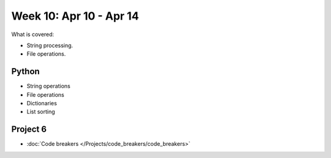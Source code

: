 Week 10: Apr 10 - Apr 14
========================

What is covered:

* String processing.
* File operations.

Python
~~~~~~
* String operations
* File operations
* Dictionaries
* List sorting


Project 6
~~~~~~~~~
* :doc:`Code breakers </Projects/code_breakers/code_breakers>`

..
    Comment:
    Week 10 notebook
    ~~~~~~~~~~~~~~~~
    - `View online <../_static/weekly_notebooks/week10_notebook.html>`_
    - `Download <../_static/weekly_notebooks/week10_notebook.ipynb>`_ (after downloading put it in the directory where you keep your Jupyter notebooks).
